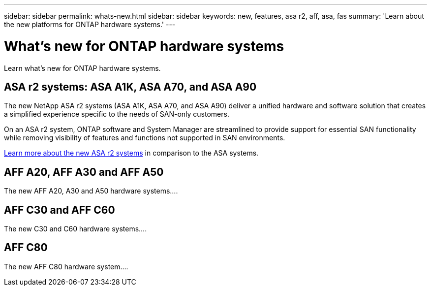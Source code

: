---
sidebar: sidebar
permalink: whats-new.html
sidebar: sidebar
keywords: new, features, asa r2, aff, asa, fas
summary: 'Learn about the new platforms for ONTAP hardware systems.'
---

= What's new for ONTAP hardware systems
:icons: font
:imagesdir: ./media/

[.lead]
Learn what's new for ONTAP hardware systems.

== ASA r2 systems: ASA A1K, ASA A70, and ASA A90
The new NetApp ASA r2 systems (ASA A1K, ASA A70, and ASA A90) deliver a unified hardware and software solution that creates a simplified experience specific to the needs of SAN-only customers. 

On an ASA r2 system, ONTAP software and System Manager are streamlined to provide support for essential SAN functionality while removing visibility of features and functions not supported in SAN environments.

https://docs.netapp.com/us-en/asa-r2/learn-more/hardware-comparison.html[ Learn more about the new ASA r2 systems] in comparison to the ASA systems.

== AFF A20, AFF A30 and AFF A50
The new AFF A20, A30 and A50 hardware systems....

== AFF C30 and AFF C60 
The new C30 and C60 hardware systems....

== AFF C80
The new AFF C80 hardware system....